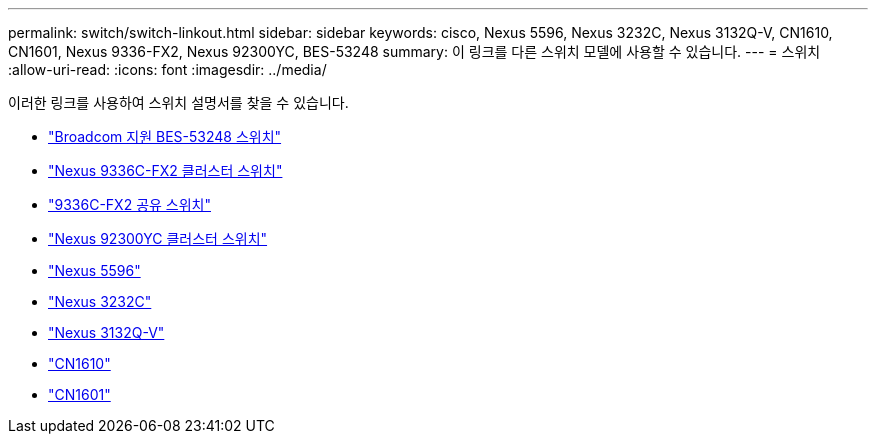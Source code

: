 ---
permalink: switch/switch-linkout.html 
sidebar: sidebar 
keywords: cisco, Nexus 5596, Nexus 3232C, Nexus 3132Q-V, CN1610, CN1601, Nexus 9336-FX2, Nexus 92300YC, BES-53248 
summary: 이 링크를 다른 스위치 모델에 사용할 수 있습니다. 
---
= 스위치
:allow-uri-read: 
:icons: font
:imagesdir: ../media/


[role="lead"]
이러한 링크를 사용하여 스위치 설명서를 찾을 수 있습니다.

* link:https://docs.netapp.com/us-en/ontap-systems-switches["Broadcom 지원 BES-53248 스위치"^]
* link:https://docs.netapp.com/us-en/ontap-systems-switches["Nexus 9336C-FX2 클러스터 스위치"^]
* link:https://docs.netapp.com/us-en/ontap-systems-switches["9336C-FX2 공유 스위치"^]
* link:https://docs.netapp.com/us-en/ontap-systems-switches["Nexus 92300YC 클러스터 스위치"^]
* link:http://mysupport.netapp.com/documentation/productlibrary/index.html?productID=62371["Nexus 5596"^]
* link:https://docs.netapp.com/us-en/ontap-systems-switches["Nexus 3232C"^]
* link:https://docs.netapp.com/us-en/ontap-systems-switches["Nexus 3132Q-V"^]
* link:https://docs.netapp.com/us-en/ontap-systems-switches["CN1610"^]
* link:http://mysupport.netapp.com/documentation/productlibrary/index.html?productID=62371["CN1601"^]


